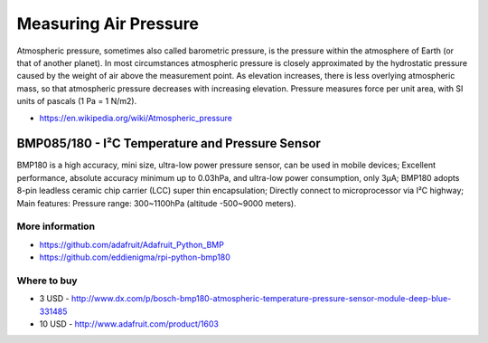 
======================
Measuring Air Pressure
======================

Atmospheric pressure, sometimes also called barometric pressure, is the
pressure within the atmosphere of Earth (or that of another planet). In most
circumstances atmospheric pressure is closely approximated by the hydrostatic
pressure caused by the weight of air above the measurement point. As elevation
increases, there is less overlying atmospheric mass, so that atmospheric
pressure decreases with increasing elevation. Pressure measures force per unit
area, with SI units of pascals (1 Pa = 1 N/m2).

* https://en.wikipedia.org/wiki/Atmospheric_pressure


BMP085/180 - I²C Temperature and Pressure Sensor
================================================

BMP180 is a high accuracy, mini size, ultra-low power pressure sensor, can be
used in mobile devices; Excellent performance, absolute accuracy minimum up to
0.03hPa, and ultra-low power consumption, only 3μA; BMP180 adopts 8-pin
leadless ceramic chip carrier (LCC) super thin encapsulation; Directly connect
to microprocessor via I²C highway; Main features: Pressure range: 300~1100hPa
(altitude -500~9000 meters).

.. image:: /_static/img/module/bmp180.jpg
   :width: 50 %
   :align: center

More information
----------------

* https://github.com/adafruit/Adafruit_Python_BMP
* https://github.com/eddienigma/rpi-python-bmp180

Where to buy
------------

* 3 USD - http://www.dx.com/p/bosch-bmp180-atmospheric-temperature-pressure-sensor-module-deep-blue-331485
* 10 USD - http://www.adafruit.com/product/1603
